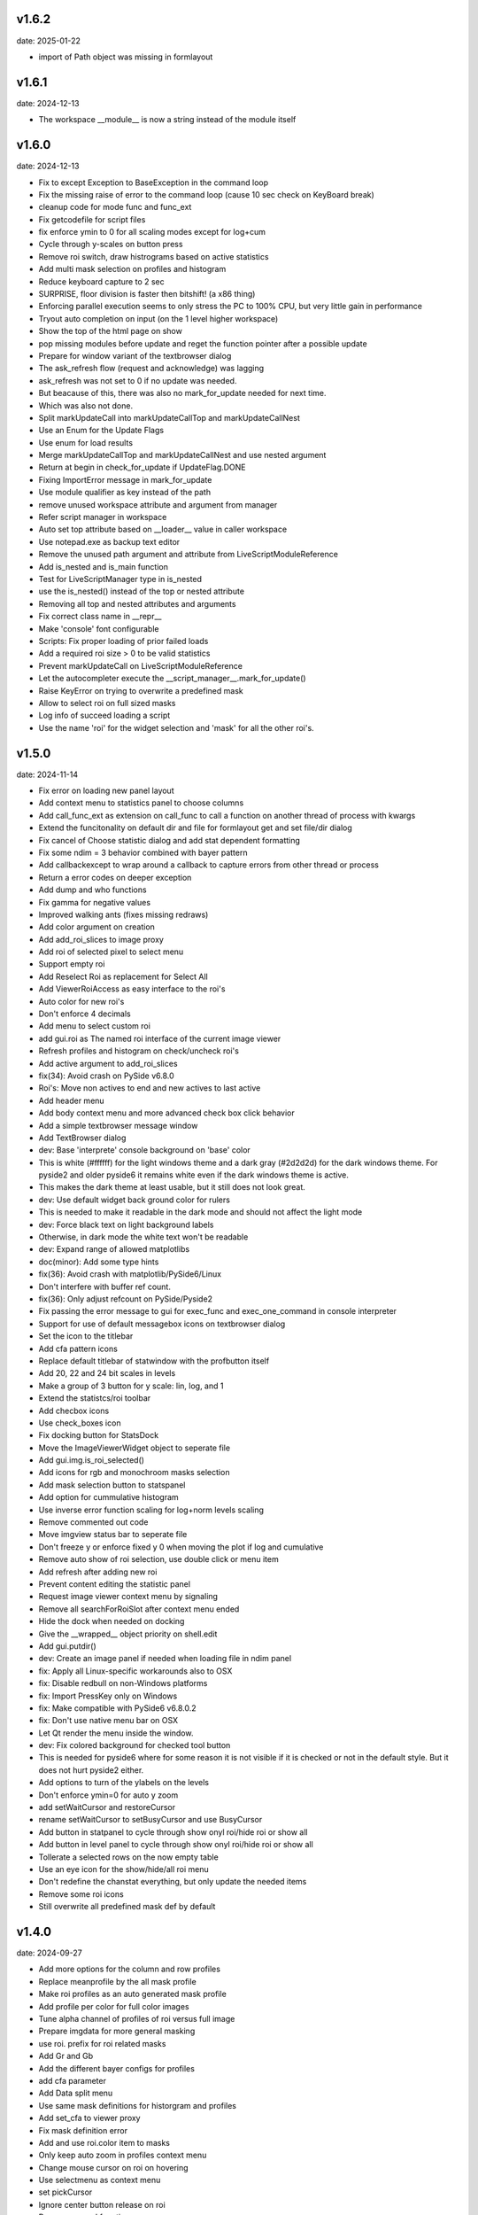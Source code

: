 v1.6.2
------

date: 2025-01-22

- import of Path object was missing in formlayout


v1.6.1
------

date: 2024-12-13

- The workspace __module__ is now a string instead of the module itself


v1.6.0
------

date: 2024-12-13

- Fix to except Exception to BaseException in the command loop
- Fix the missing raise of error to the command loop (cause 10 sec check on KeyBoard break)
- cleanup code for mode func and func_ext
- Fix getcodefile for script files
- fix enforce ymin to 0 for all scaling modes except for log+cum
- Cycle through y-scales on button press
- Remove roi switch, draw histrograms based on active statistics
- Add multi mask selection on profiles and histogram
- Reduce keyboard capture to 2 sec
- SURPRISE, floor division is faster then bitshift! (a x86 thing)
- Enforcing parallel execution seems to only stress the PC to 100% CPU, but very little gain in performance
- Tryout auto completion on input (on the 1 level higher workspace)
- Show the top of the html page on show
- pop missing modules before update and reget the function pointer after a possible update
- Prepare for window variant of the textbrowser dialog
- The ask_refresh flow (request and acknowledge) was lagging
- ask_refresh was not set to 0 if no update was needed.
- But beacause of this, there was also no mark_for_update needed for next time.
- Which was also not done.
- Split markUpdateCall into markUpdateCallTop and markUpdateCallNest
- Use an Enum for the Update Flags
- Use enum for load results
- Merge markUpdateCallTop and markUpdateCallNest and use nested argument
- Return at begin in check_for_update if UpdateFlag.DONE
- Fixing ImportError message in mark_for_update
- Use module qualifier as key instead of the path
- remove unused workspace attribute and argument from manager
- Refer script manager in workspace
- Auto set top attribute based on __loader__ value in caller workspace
- Use notepad.exe as backup text editor
- Remove the unused path argument and attribute from LiveScriptModuleReference
- Add is_nested and is_main function
- Test for LiveScriptManager type in is_nested
- use the is_nested() instead of the top or nested attribute
- Removing all top and nested attributes and arguments
- Fix correct class name in __repr__
- Make 'console' font configurable
- Scripts: Fix proper loading of prior failed loads
- Add a required roi size > 0 to be valid statistics
- Prevent markUpdateCall on LiveScriptModuleReference
- Let the autocompleter execute the __script_manager__.mark_for_update()
- Raise KeyError on trying to overwrite a predefined mask
- Allow to select roi on full sized masks
- Log info of succeed loading a script
- Use the name 'roi' for the widget selection and 'mask' for all the other roi's.


v1.5.0
------

date: 2024-11-14

- Fix error on loading new panel layout
- Add context menu to statistics panel to choose columns
- Add call_func_ext as extension on call_func to call a function on another thread of process with kwargs
- Extend the funcitonality on default dir and file for formlayout get and set file/dir dialog
- Fix cancel of Choose statistic dialog and add stat dependent formatting
- Fix some ndim = 3 behavior combined with bayer pattern
- Add callbackexcept to wrap around a callback to capture errors from other thread or process
- Return a error codes on deeper exception
- Add dump and who functions
- Fix gamma for negative values
- Improved walking ants (fixes missing redraws)
- Add color argument on creation
- Add add_roi_slices to image proxy
- Add roi of selected pixel to select menu
- Support empty roi
- Add Reselect Roi as replacement for Select All
- Add ViewerRoiAccess as easy interface to the roi's
- Auto color for new roi's
- Don't enforce 4 decimals
- Add menu to select custom roi
- add gui.roi as The named roi interface of the current image viewer
- Refresh profiles and histogram on check/uncheck roi's
- Add active argument to add_roi_slices
- fix(34): Avoid crash on PySide v6.8.0
- Roi's: Move non actives to end and new actives to last active
- Add header menu
- Add body context menu and more advanced check box click behavior
- Add a simple textbrowser message window
- Add TextBrowser dialog
- dev: Base 'interprete' console background on 'base' color
- This is white (#ffffff) for the light windows theme and a dark gray (#2d2d2d) for the dark windows theme. For pyside2 and older pyside6 it remains white even if the dark windows theme is active.
- This makes the dark theme at least usable, but it still does not look great.
- dev: Use default widget back ground color for rulers
- This is needed to make it readable in the dark mode and should not affect the light mode
- dev: Force black text on light background labels
- Otherwise, in dark mode the white text won't be readable
- dev: Expand range of allowed matplotlibs
- doc(minor): Add some type hints
- fix(36): Avoid crash with matplotlib/PySide6/Linux
- Don't interfere with buffer ref count.
- fix(36): Only adjust refcount on PySide/Pyside2
- Fix passing the error message to gui for exec_func and exec_one_command in console interpreter
- Support for use of default messagebox icons on textbrowser dialog
- Set the icon to the titlebar
- Add cfa pattern icons
- Replace default titlebar of statwindow with the profbutton itself
- Add 20, 22 and 24 bit scales in levels
- Make a group of 3 button for y scale: lin, log, and 1
- Extend the statistcs/roi toolbar
- Add checbox icons
- Use check_boxes icon
- Fix docking button for StatsDock
- Move the ImageViewerWidget object to seperate file
- Add gui.img.is_roi_selected()
- Add icons for rgb and monochroom masks selection
- Add mask selection button to statspanel
- Add option for cummulative histogram
- Use inverse error function scaling for log+norm levels scaling
- Remove commented out code
- Move imgview status bar to seperate file
- Don't freeze y or enforce fixed y 0 when moving the plot if log and cumulative
- Remove auto show of roi selection, use double click or menu item
- Add refresh after adding new roi
- Prevent content editing the statistic panel
- Request image viewer context menu by signaling
- Remove all searchForRoiSlot after context menu ended
- Hide the dock when needed on docking
- Give the __wrapped__ object priority on shell.edit
- Add gui.putdir()
- dev: Create an image panel if needed when loading file in ndim panel
- fix: Apply all Linux-specific workarounds also to OSX
- fix: Disable redbull on non-Windows platforms
- fix: Import PressKey only on Windows
- fix: Make compatible with PySide6 v6.8.0.2
- fix: Don't use native menu bar on OSX
- Let Qt render the menu inside the window.
- dev: Fix colored background for checked tool button
- This is needed for pyside6 where for some reason it is not visible if it is checked or not in the default style. But it does not hurt pyside2 either.
- Add options to turn of the ylabels on the levels
- Don't enforce ymin=0 for auto y zoom
- add setWaitCursor and restoreCursor
- rename setWaitCursor to setBusyCursor and use BusyCursor
- Add button in statpanel to cycle through show onyl roi/hide roi or show  all
- Add button in level panel to cycle through show onyl roi/hide roi or show  all
- Tollerate a selected rows on the now empty table
- Use an eye icon for the show/hide/all roi menu
- Don't redefine the chanstat everything, but only update the needed items
- Remove some roi icons
- Still overwrite all predefined mask def by default


v1.4.0
------

date: 2024-09-27

- Add more options for the column and row profiles
- Replace meanprofile by the all mask profile
- Make roi profiles as an auto generated mask profile
- Add profile per color for full color images
- Tune alpha channel of profiles of roi versus full image
- Prepare imgdata for more general masking
- use roi. prefix for roi related masks
- Add Gr and Gb
- Add the different bayer configs for profiles
- add cfa parameter
- Add Data split menu
- Use same mask definitions for historgram and profiles
- Add set_cfa to viewer proxy
- Fix mask definition error
- Add and use roi.color item to masks
- Only keep auto zoom in profiles context menu
- Change mouse cursor on roi on hovering
- Use selectmenu as context menu
- set pickCursor
- Ignore center button release on roi
- Remove unused function
- using imgdata to organize the profiles
- Fix to remove roi profiles
- Fix update levels on roi removal
- Remove the not cached histogram option
- Fixing start slice from 0
- Ensure minimum roi size of 1x1
- Update roi only if visible on show_array
- Also return the return lock
- Tolerate different ndim for slices and full_array
- Rename arr2d to toi and attach_arr2d to attach_full_array
- Extend the statistic dock
- Add statsPanel in the corner of image viewer
- Remove StatsticPanel from levels
- Layout fixes related to statspanel
- Add addRoiStaistics
- Remove unused arguments
- Clear the custom chanstat on next shown image
- Add removeRoiStatistics and  selectProfile
- Fix empty masks to delete
- Change color of K mask to grey
- Set functional limits on Statistic panel dock
- Add select mask feature on levels
- Add skip_init argument for faster show_array
- Change chanstats gui
- Refresh statpanel after roi hide
- Fix error on std of mask of size 1
- Add option to normalize histogram
- Add active property to chanstats and checkboxes in statistic panel
- Remove fullImageVisible on profiles
- Fix z values for histograms
- Add isCleared on chanstat
- Use prefered order of the masks
- Show the roi with the selection widget


v1.3.1
------

date: 2024-07-01

- Fix for extra argument 'title' of new_panel()


v1.3.0
------

date: 2024-06-28

- formlayout: add setfile
- Add echo feature to stdout
- pass title from json setting file to panel long_title


v1.2.0
------

date: 2024-05-15

- On image sigma gain, when calculated black and white points are the same, ignore the action
- Add option to clear the stdin queue on Keyboardbreak
  config.json: console.clear_on_break = true
- Limit the Keyboard breakable part to use_one_func() and use_one_command()


v1.1.0
------

date: 2024-04-19

- gcore.guiapp: return the shortcut instance on setShortCut
- Raise Import error if live script is not found
- Add log_level argument to SubThreadConsole init


v1.0.0
------

date: 2024-03-22

- Add support for Darwin
- Add successive key auto-complete


v0.9.0
------

date: 2024-02-24

- Bug Fixes


v0.8.0
------

date: 2023-12-15

- Bug Fixes 


v0.7.0
------

date: 2023-08-29

- Add support for roi on column and row profiles


v0.6.0
------

date: 2023-06-30

- Support for more recent matplotlib 


v0.5.0
------

date: 2023-03-07

- Improve histogram
- Fix numpy with numba compatibility
- Add support for Python 3.11


v0.4.0
------

date: 2022-10-11

- Add support for Python 3.10
- Add support for PySide6


v0.3.0
------

date: 2022-02-25

- Fixes for Linux


v0.2.0
------

date: 2022-01-04

- add read_raw to gui.img
- keep numpy at 1.20.3 (numba doesn't support numpy > 1.20)
- Add shell.pty(), the virtual terminal
- Add gui.img.grab() to grab the image viewer widget as an numpy array
- Selectable logging level in console menu
- Fixes on image conversion to other datatypes
- Display pixel value labels on pixels on large zooms
- Fix of swap of channels on bayer split
- Support Matplotlib 3.5
- Delay plot panel creation if not interactive
- Improved behavior of histograms for doubles
- Add support for more image types

 - uint32
 - int8
 - int16
 - int32
 
- Add operation menu
- Add opencv menu
- Split image viewier status panel into multiple panels
- Customizable panel size at init
- Improved panel resize behavior of histograms and profiles
- Add test image
- Various bug fixes


v0.1.4
------

date: 2021-10-22

- add as_default argument to gui.img.set_offset_gain()
- On functional call in console, switch to running mode
- Inherit panel size to new window
- Reorder buttons on histogram panel
- Improve internal panel selection
- Extend contrast options
- Replace sqrt scale in semilog on histogram panel


v0.1.3
------

- Add menu item close other panels of same category
- New raw image import featues:

  - guess of resolution based of file size
  - Little or big endian pixels
  
- new definition and system of which config files to load

  - config item "next_config_files" replaced by "path_config_files"
  - is now a list of files to load in order
  - by default: ["%USERPROFILE%/AppData/Local/Gamma-Desk/gdconf.json", "gdconf.json"]   
  
- More conservative panel drop policy  
- Matplotlib backend for child processes
  Use ``pylab.switch_backend('module://gdesk.matplotbe')`` in child process to activate
- Bug fixes


v0.1.2
------

date: 2021-05-04

- Add options to disable auto scroll down on new text added to console output
- Fix Ctrl+O shortcut for console
- Using Ctrl+Shift+Z or Ctrl+Shift+Y for prior or next image
- On StdInput: using maximum block count disables undo history, removing the set of maximum block count
- Fix bad returned part causing doubling ' in some cases
- Add loglevels to logfile and console logging handlers
- Use TIFF FI format by default on save image dialog
- Add menu items on image panel: to 8-bit, to 16-bit
- Save the selected figure to a file
- Adding hist size policy to config
- Support for different versions of matplotlib: 3.2, 3.3 and 3.4
- Add multiple shortcuts on plot menu


v0.1.1
------

date: 2021-03-30

- Console: Open file with suitable panel class
- Byte size limit on Image History 
- Support panel proxies with shell.edit(object) 
- Improve panel placement in scroll area (still experimental)
- Code clean-up
- Bug fixes


v0.1.0
------

date: 2021-03-23

- Add bindmenu to image viewer
- Add more documentation
- Add command history panel
- Add HTML panel


v0.0.1
------

date: 2021-03-22

- First release

 
